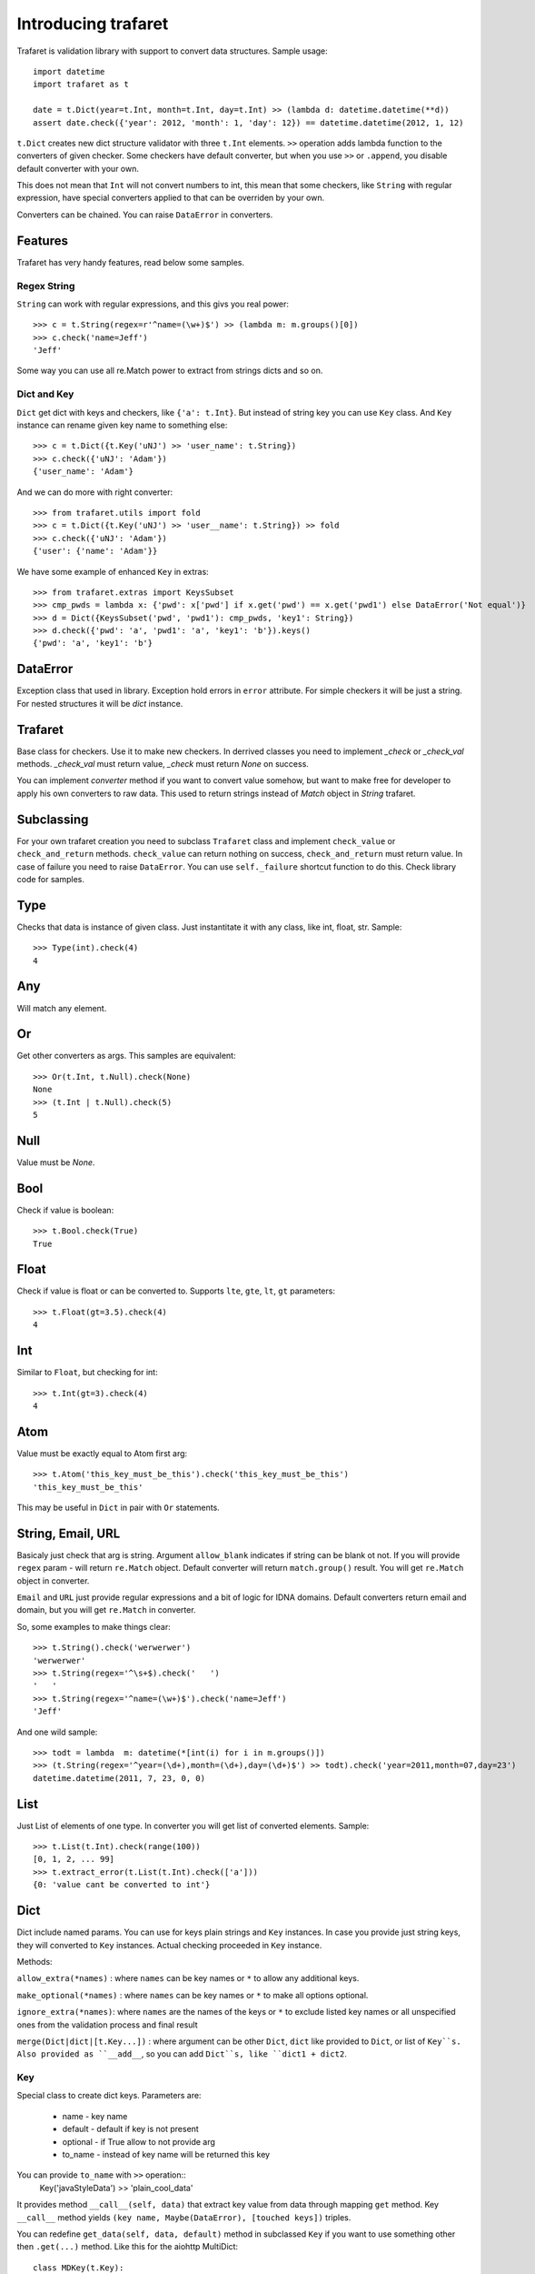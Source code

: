 Introducing trafaret
====================

Trafaret is validation library with support to convert data structures.
Sample usage::

    import datetime
    import trafaret as t

    date = t.Dict(year=t.Int, month=t.Int, day=t.Int) >> (lambda d: datetime.datetime(**d))
    assert date.check({'year': 2012, 'month': 1, 'day': 12}) == datetime.datetime(2012, 1, 12)

``t.Dict`` creates new dict structure validator with three ``t.Int`` elements.
``>>`` operation adds lambda function to the converters of given checker.
Some checkers have default converter, but when you use ``>>`` or ``.append``,
you disable default converter with your own.

This does not mean that ``Int`` will not
convert numbers to int, this mean that some checkers, like ``String`` with regular expression,
have special converters applied to  that can be overriden by your own.

Converters can be chained. You can raise ``DataError`` in converters.

Features
--------

Trafaret has very handy features, read below some samples.

Regex String
............

``String`` can work with regular expressions, and this givs you real power::

    >>> c = t.String(regex=r'^name=(\w+)$') >> (lambda m: m.groups()[0])
    >>> c.check('name=Jeff')
    'Jeff'

Some way you can use all re.Match power to extract from strings dicts and so on.


Dict and Key
............

``Dict`` get dict with keys and checkers, like  ``{'a': t.Int}``. But instead of string key
you can use ``Key`` class. And ``Key`` instance can rename given key name to something
else::

    >>> c = t.Dict({t.Key('uNJ') >> 'user_name': t.String})
    >>> c.check({'uNJ': 'Adam'})
    {'user_name': 'Adam'}

And we can do more with right converter::

    >>> from trafaret.utils import fold
    >>> c = t.Dict({t.Key('uNJ') >> 'user__name': t.String}) >> fold
    >>> c.check({'uNJ': 'Adam'})
    {'user': {'name': 'Adam'}}

We have some example of enhanced ``Key`` in extras::

    >>> from trafaret.extras import KeysSubset
    >>> cmp_pwds = lambda x: {'pwd': x['pwd'] if x.get('pwd') == x.get('pwd1') else DataError('Not equal')}
    >>> d = Dict({KeysSubset('pwd', 'pwd1'): cmp_pwds, 'key1': String})
    >>> d.check({'pwd': 'a', 'pwd1': 'a', 'key1': 'b'}).keys()
    {'pwd': 'a', 'key1': 'b'}

DataError
-----------------------

Exception class that used in library. Exception hold errors in ``error`` attribute.
For simple checkers it will be just a string. For nested structures it will be `dict`
instance.

Trafaret
--------

Base class for checkers. Use it to make new checkers.
In derrived classes you need to implement `_check` or `_check_val`
methods. `_check_val` must return value, `_check` must return `None` on success.

You can implement `converter` method if you want to convert value somehow, but
want to make free for developer to apply his own converters to raw data. This
used to return strings instead of `Match` object in `String` trafaret.

Subclassing
-----------

For your own trafaret creation you need to subclass ``Trafaret`` class and
implement ``check_value`` or ``check_and_return`` methods. ``check_value`` can return nothing
on success, ``check_and_return`` must return value. In case of failure you need to raise ``DataError``.
You can use ``self._failure`` shortcut function to do this.
Check library code for samples.

Type
----

Checks that data is instance of given class.
Just instantitate it with any class, like int, float, str.
Sample::

    >>> Type(int).check(4)
    4

Any
---

Will match any element.

Or
--

Get other converters as args.
This samples are equivalent::

    >>> Or(t.Int, t.Null).check(None)
    None
    >>> (t.Int | t.Null).check(5)
    5

Null
----

Value must be `None`.

Bool
----
Check if value is boolean::

    >>> t.Bool.check(True)
    True

Float
-----
Check if value is float or can be converted to.
Supports ``lte``, ``gte``, ``lt``, ``gt`` parameters::

    >>> t.Float(gt=3.5).check(4)
    4

Int
---
Similar to ``Float``, but checking for int::

    >>> t.Int(gt=3).check(4)
    4

Atom
----
Value must be exactly equal to Atom first arg::

    >>> t.Atom('this_key_must_be_this').check('this_key_must_be_this')
    'this_key_must_be_this'

This may be useful in ``Dict`` in pair with ``Or`` statements.


String, Email, URL
------------------

Basicaly just check that arg is string.
Argument ``allow_blank`` indicates if string can be blank ot not.
If you will provide ``regex`` param - will return ``re.Match`` object.
Default converter will return ``match.group()`` result. You will get ``re.Match`` object
in converter.

``Email`` and ``URL`` just provide regular expressions and a bit of logic for IDNA domains.
Default converters return email and domain, but you will get ``re.Match`` in converter.

So, some examples to make things clear::

    >>> t.String().check('werwerwer')
    'werwerwer'
    >>> t.String(regex='^\s+$).check('   ')
    '   '
    >>> t.String(regex='^name=(\w+)$').check('name=Jeff')
    'Jeff'

And one wild sample::

    >>> todt = lambda  m: datetime(*[int(i) for i in m.groups()])
    >>> (t.String(regex='^year=(\d+),month=(\d+),day=(\d+)$') >> todt).check('year=2011,month=07,day=23')
    datetime.datetime(2011, 7, 23, 0, 0)

List
----

Just List of elements of one type. In converter you will get list of converted elements.
Sample::

    >>> t.List(t.Int).check(range(100))
    [0, 1, 2, ... 99]
    >>> t.extract_error(t.List(t.Int).check(['a']))
    {0: 'value cant be converted to int'}

Dict
----

Dict include named params. You can use for keys plain strings and ``Key`` instances.
In case you provide just string keys, they will converted to ``Key`` instances. Actual
checking proceeded in ``Key`` instance.

Methods:

``allow_extra(*names)`` : where ``names`` can be key names or ``*`` to allow any additional keys.

``make_optional(*names)`` : where ``names`` can be key names or ``*`` to make all options optional.

``ignore_extra(*names)``: where ``names`` are the names of the keys or ``*`` to exclude listed key names or all unspecified ones from the validation process and final result

``merge(Dict|dict|[t.Key...])`` : where argument can be other ``Dict``, ``dict`` like provided to ``Dict``, or list of ``Key``s. Also provided as ``__add__``, so you can add ``Dict``s, like ``dict1 + dict2``.

Key
...

Special class to create dict keys. Parameters are:

    * name - key name
    * default - default if key is not present
    * optional - if True allow to not provide arg
    * to_name - instead of key name will be returned this key

You can provide ``to_name`` with ``>>`` operation::
    Key('javaStyleData') >> 'plain_cool_data'

It provides method ``__call__(self, data)`` that extract key value
from data through mapping ``get`` method.
Key ``__call__`` method yields ``(key name, Maybe(DataError), [touched keys])`` triples.

You can redefine ``get_data(self, data, default)`` method in subclassed ``Key`` if you want to use something other
then ``.get(...)`` method. Like this for the aiohttp MultiDict::

    class MDKey(t.Key):
        def get_data(data, default):
            return data.get_all(self.name, default)

    t.Dict({MDKey('users'): t.List(t.String)})

Moreover, instead of ``Key`` you can use any callable, say function::

    def simple_key(value):
        yield 'simple', 'simple data', []

    check_args = t.Dict(simple_key)


KeysSubset
..........

Experimental feature, not stable API. Sometimes you need to make something with part of dict keys.
So you can::

    >>> join = (lambda d: {'name': ' '.join(d.values())})
    >>> Dict({KeysSubset('name', 'last'): join}).check({'name': 'Adam', 'last': 'Smith'})
    {'name': 'Smith Adam'}

As you can see you need to return dict from checker.

Error raise
...........

In ``Dict`` you can just return error from checkers or converters, there is need not to raise them.


Mapping
-------
Check both keys and values::

    >>> trafaret = Mapping(String, Int)
    >>> trafaret
    <Mapping(<String> => <Int>)>
    >>> trafaret.check({"foo": 1, "bar": 2})
    {'foo': 1, 'bar': 2}

Enum
----

This checker check that value one from provided. Like::
    >>> Enum(1, 2, 'error').check('2')
    2

Callable
--------
Check if data is callable.

Call
----
Take a function that will be called in ``check``. Function must return value or ``DataError``.

Forward
-------

This checker is container for any checker, that you can provide later.
To provide container use ``provide`` method or ``<<`` operation::

    >> node = Forward()
    >> node << Dict(name=String, children=List[node])

guard
-----

Decorator for function::

    >>> @guard(a=String, b=Int, c=String)
    ... def fn(a, b, c="default"):
    ...     '''docstring'''
    ...     return (a, b, c)

GuardError
....................

Derived from DataError.
